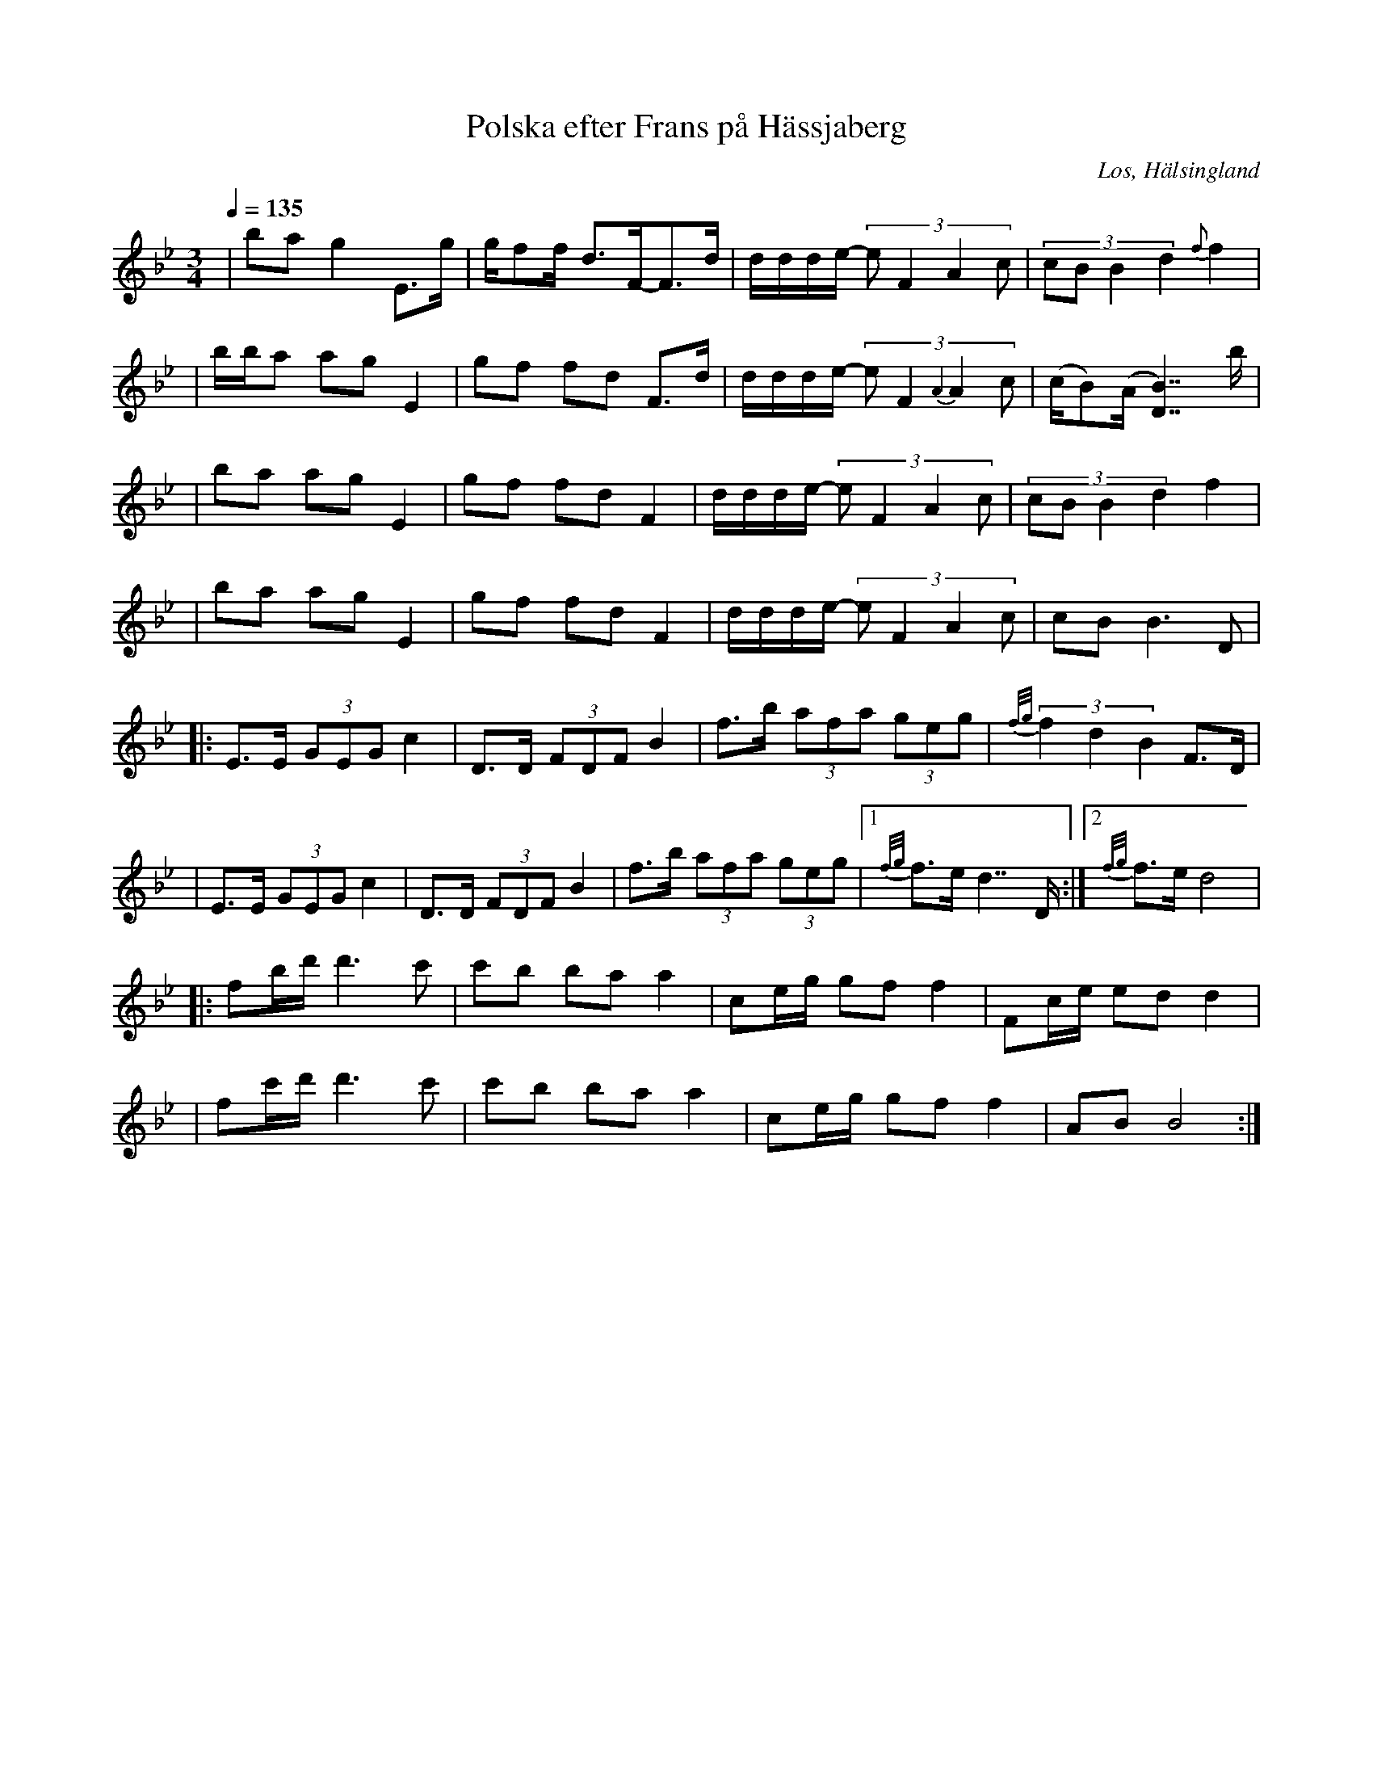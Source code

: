 %%abc-charset utf-8

X:1
T:Polska efter Frans på Hässjaberg
N:Inspelning av Torbjörn Smeback 1961 SVA BB 2842
Z:LP
O:Los, Hälsingland
S:efter Frans Eriksson
S:efter Karl Stenberg
Q:1/4=135
R:Polska
M:3/4
L:1/8
K:Bb
|ba g2 E>g |g/ff/ d3/2F/-F>d|d/d/d/e/- (3:2:4 e F2 A2 c |(3:2:4 cB B2 d2 {f}f2|
|b/b/a ag E2|gf fd F>d|d/d/d/e/- (3:2:4 e F2 {A2}A2 c |(c/B)(A/ [D B)]7/2 b/|
|ba ag E2|gf fd F2|d/d/d/e/- (3:2:4 e F2 A2 c |(3:2:4 cB B2 d2 f2|
|ba ag E2|gf fd F2|d/d/d/e/- (3:2:4 e F2 A2 c |cB B3 D|
|:E>E (3GEG c2|D>D (3FDF B2|f>b (3afa (3geg|{f/g/}(3f2d2B2 F>D|
|E>E (3GEG c2|D>D (3FDF B2|f>b (3afa (3geg|1 {f/g/}f>e d7/2 D1/2:|2 {f/g/}f>e d4|
|:fb/d'/ d'3 c'|c'b ba a2|ce/g/ gf f2| Fc/e/ ed d2|
|fc'/d'/ d'3 c'|c'b ba a2|ce/g/ gf f2| AB B4:|

